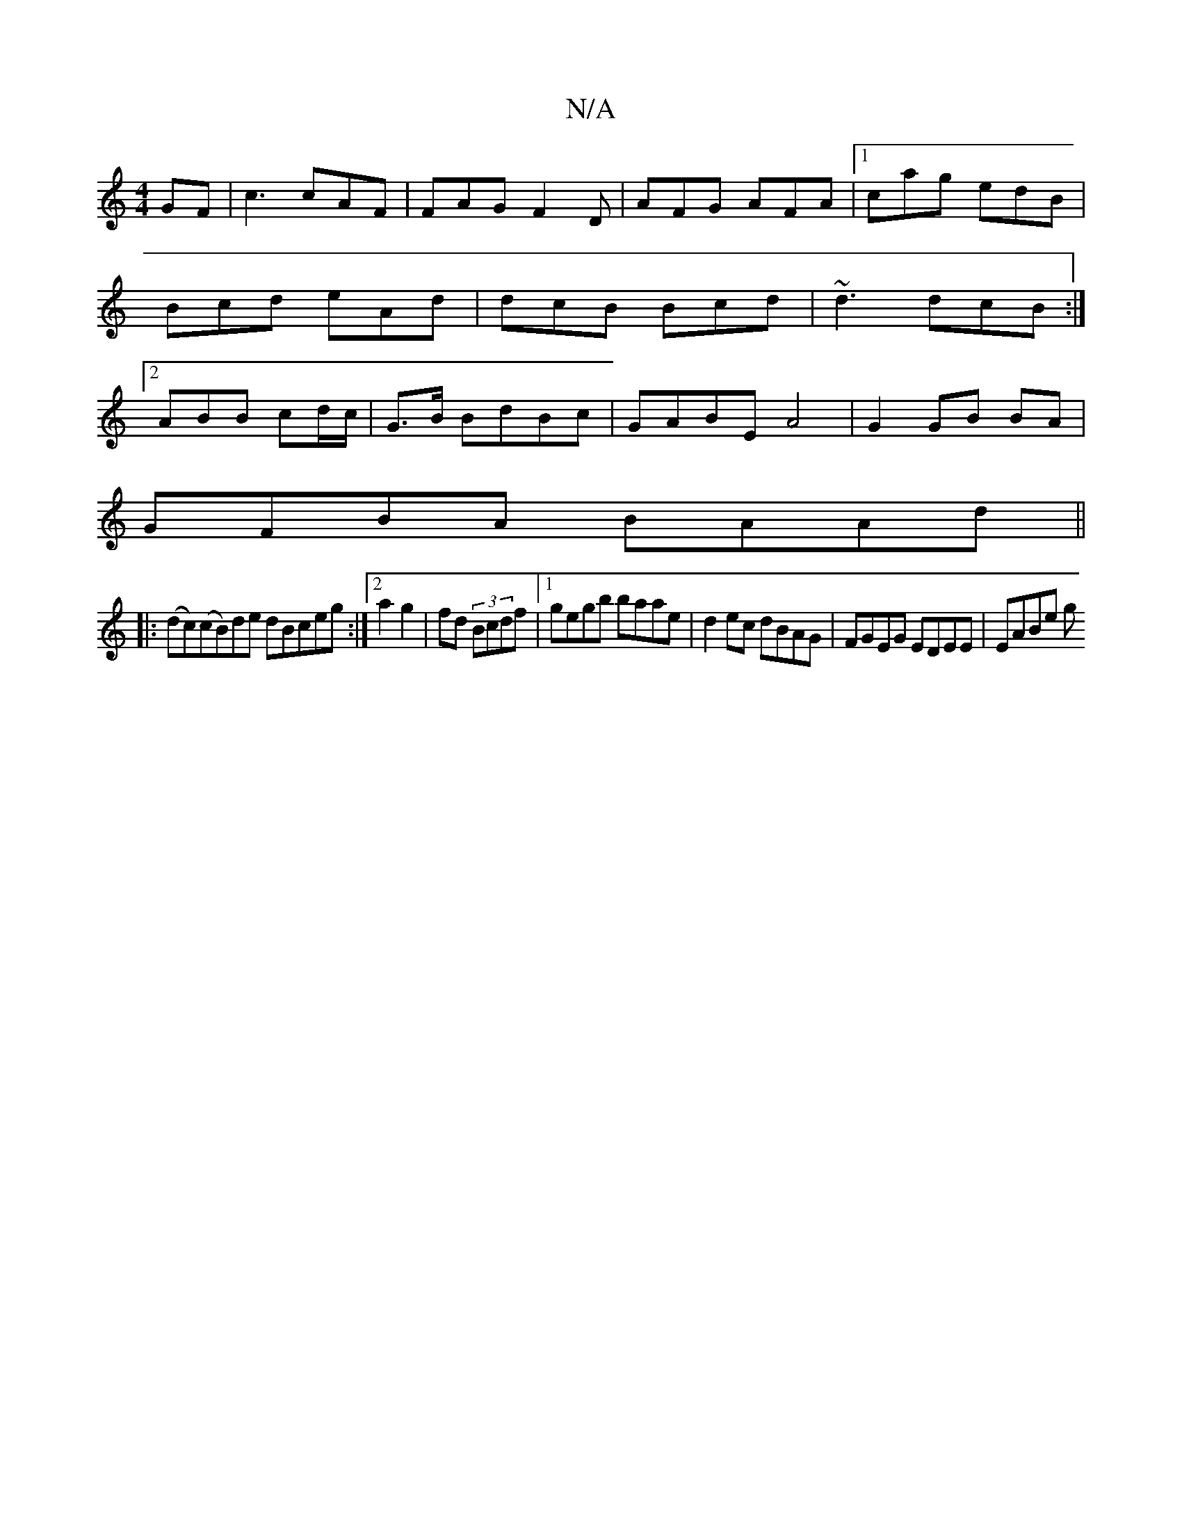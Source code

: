 X:1
T:N/A
M:4/4
R:N/A
K:Cmajor
GF| c3 cAF|FAG F2 D|AFG AFA|1 cag edB |Bcd eAd | dcB Bcd|~d3 dcB:|2 ABB cd/c/ | G>B BdBc |GABE A4|G2 GB BA|
GFBA BAAd||
|:(dc)(cB)de dBceg:|2 a2 g2|fd (3Bcdf |1 gegb baae | d2 ec dBAG|FGEG EDEE|EABe g